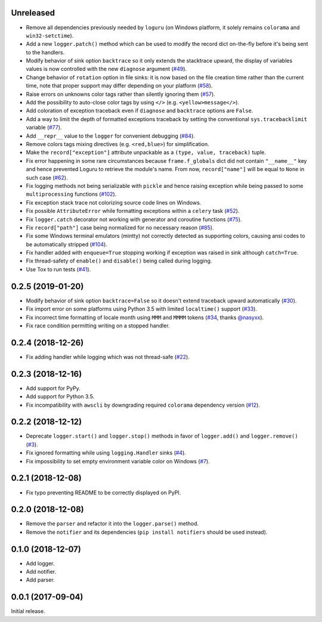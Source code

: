 Unreleased
==========

- Remove all dependencies previously needed by ``loguru`` (on Windows platform, it solely remains ``colorama`` and ``win32-setctime``).
- Add a new ``logger.patch()`` method which can be used to modify the record dict on-the-fly before it's being sent to the handlers.
- Modify behavior of sink option ``backtrace`` so it only extends the stacktrace upward, the display of variables values is now controlled with the new ``diagnose`` argument (`#49 <https://github.com/Delgan/loguru/issues/49>`_).
- Change behavior of ``rotation`` option in file sinks: it is now based on the file creation time rather than the current time, note that proper support may differ depending on your platform (`#58 <https://github.com/Delgan/loguru/issues/58>`_).
- Raise errors on unknowns color tags rather than silently ignoring them (`#57 <https://github.com/Delgan/loguru/issues/57>`_).
- Add the possibility to auto-close color tags by using ``</>`` (e.g. ``<yellow>message</>``).
- Add coloration of exception traceback even if ``diagnose`` and ``backtrace`` options are ``False``.
- Add a way to limit the depth of formatted exceptions traceback by setting the conventional ``sys.tracebacklimit`` variable (`#77 <https://github.com/Delgan/loguru/issues/77>`_).
- Add ``__repr__`` value to the ``logger`` for convenient debugging (`#84 <https://github.com/Delgan/loguru/issues/84>`_).
- Remove colors tags mixing directives (e.g. ``<red,blue>``) for simplification.
- Make the ``record["exception"]`` attribute unpackable as a ``(type, value, traceback)`` tuple.
- Fix error happening in some rare circumstances because ``frame.f_globals`` dict did not contain ``"__name__"`` key and hence prevented Loguru to retrieve the module's name. From now, ``record["name"]`` will be equal to ``None`` in such case (`#62 <https://github.com/Delgan/loguru/issues/62>`_).
- Fix logging methods not being serializable with ``pickle`` and hence raising exception while being passed to some ``multiprocessing`` functions (`#102 <https://github.com/Delgan/loguru/issues/102>`_).
- Fix exception stack trace not colorizing source code lines on Windows.
- Fix possible ``AttributeError`` while formatting exceptions within a ``celery`` task (`#52 <https://github.com/Delgan/loguru/issues/52>`_).
- Fix ``logger.catch`` decorator not working with generator and coroutine functions (`#75 <https://github.com/Delgan/loguru/issues/75>`_).
- Fix ``record["path"]`` case being normalized for no necessary reason (`#85 <https://github.com/Delgan/loguru/issues/85>`_).
- Fix some Windows terminal emulators (mintty) not correctly detected as supporting colors, causing ansi codes to be automatically stripped (`#104 <https://github.com/Delgan/loguru/issues/104>`_).
- Fix handler added with ``enqueue=True`` stopping working if exception was raised in sink although ``catch=True``.
- Fix thread-safety of ``enable()`` and ``disable()`` being called during logging.
- Use Tox to run tests (`#41 <https://github.com/Delgan/loguru/issues/41>`_).


0.2.5 (2019-01-20)
==================

- Modify behavior of sink option ``backtrace=False`` so it doesn't extend traceback upward automatically (`#30 <https://github.com/Delgan/loguru/issues/30>`_).
- Fix import error on some platforms using Python 3.5 with limited ``localtime()`` support (`#33 <https://github.com/Delgan/loguru/issues/33>`_).
- Fix incorrect time formatting of locale month using ``MMM`` and ``MMMM`` tokens (`#34 <https://github.com/Delgan/loguru/pull/34>`_, thanks `@nasyxx <https://github.com/nasyxx>`_).
- Fix race condition permitting writing on a stopped handler.


0.2.4 (2018-12-26)
==================

- Fix adding handler while logging which was not thread-safe (`#22 <https://github.com/Delgan/loguru/issues/22>`_).


0.2.3 (2018-12-16)
==================

- Add support for PyPy.
- Add support for Python 3.5.
- Fix incompatibility with ``awscli`` by downgrading required ``colorama`` dependency version (`#12 <https://github.com/Delgan/loguru/issues/12>`_).


0.2.2 (2018-12-12)
==================

- Deprecate ``logger.start()`` and ``logger.stop()`` methods in favor of ``logger.add()`` and ``logger.remove()`` (`#3 <https://github.com/Delgan/loguru/issues/3>`_).
- Fix ignored formatting while using ``logging.Handler`` sinks (`#4 <https://github.com/Delgan/loguru/issues/4>`_).
- Fix impossibility to set empty environment variable color on Windows (`#7 <https://github.com/Delgan/loguru/issues/7>`_).


0.2.1 (2018-12-08)
==================

- Fix typo preventing README to be correctly displayed on PyPI.


0.2.0 (2018-12-08)
==================

- Remove the ``parser`` and refactor it into the ``logger.parse()`` method.
- Remove the ``notifier`` and its dependencies (``pip install notifiers`` should be used instead).


0.1.0 (2018-12-07)
==================

- Add logger.
- Add notifier.
- Add parser.


0.0.1 (2017-09-04)
==================

Initial release.
